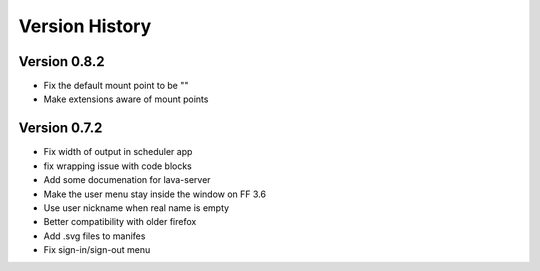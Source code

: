 Version History
***************

.. _version_0.8.2:

Version 0.8.2
=============

*  Fix the default mount point to be ""
*  Make extensions aware of mount points

.. _version_0.7.2:

Version 0.7.2
=============

*  Fix width of output in scheduler app
*  fix wrapping issue with code blocks
*  Add some documenation for lava-server
*  Make the user menu stay inside the window on FF 3.6
*  Use user nickname when real name is empty
*  Better compatibility with older firefox
*  Add .svg files to manifes
*  Fix sign-in/sign-out menu
